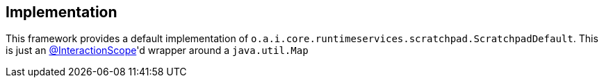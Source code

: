 
:Notice: Licensed to the Apache Software Foundation (ASF) under one or more contributor license agreements. See the NOTICE file distributed with this work for additional information regarding copyright ownership. The ASF licenses this file to you under the Apache License, Version 2.0 (the "License"); you may not use this file except in compliance with the License. You may obtain a copy of the License at. http://www.apache.org/licenses/LICENSE-2.0 . Unless required by applicable law or agreed to in writing, software distributed under the License is distributed on an "AS IS" BASIS, WITHOUT WARRANTIES OR  CONDITIONS OF ANY KIND, either express or implied. See the License for the specific language governing permissions and limitations under the License.



== Implementation

This framework provides a default implementation of `o.a.i.core.runtimeservices.scratchpad.ScratchpadDefault`.
This is just an xref:refguide:applib:index/annotation/InteractionScope.adoc[@InteractionScope]'d wrapper around a `java.util.Map`
